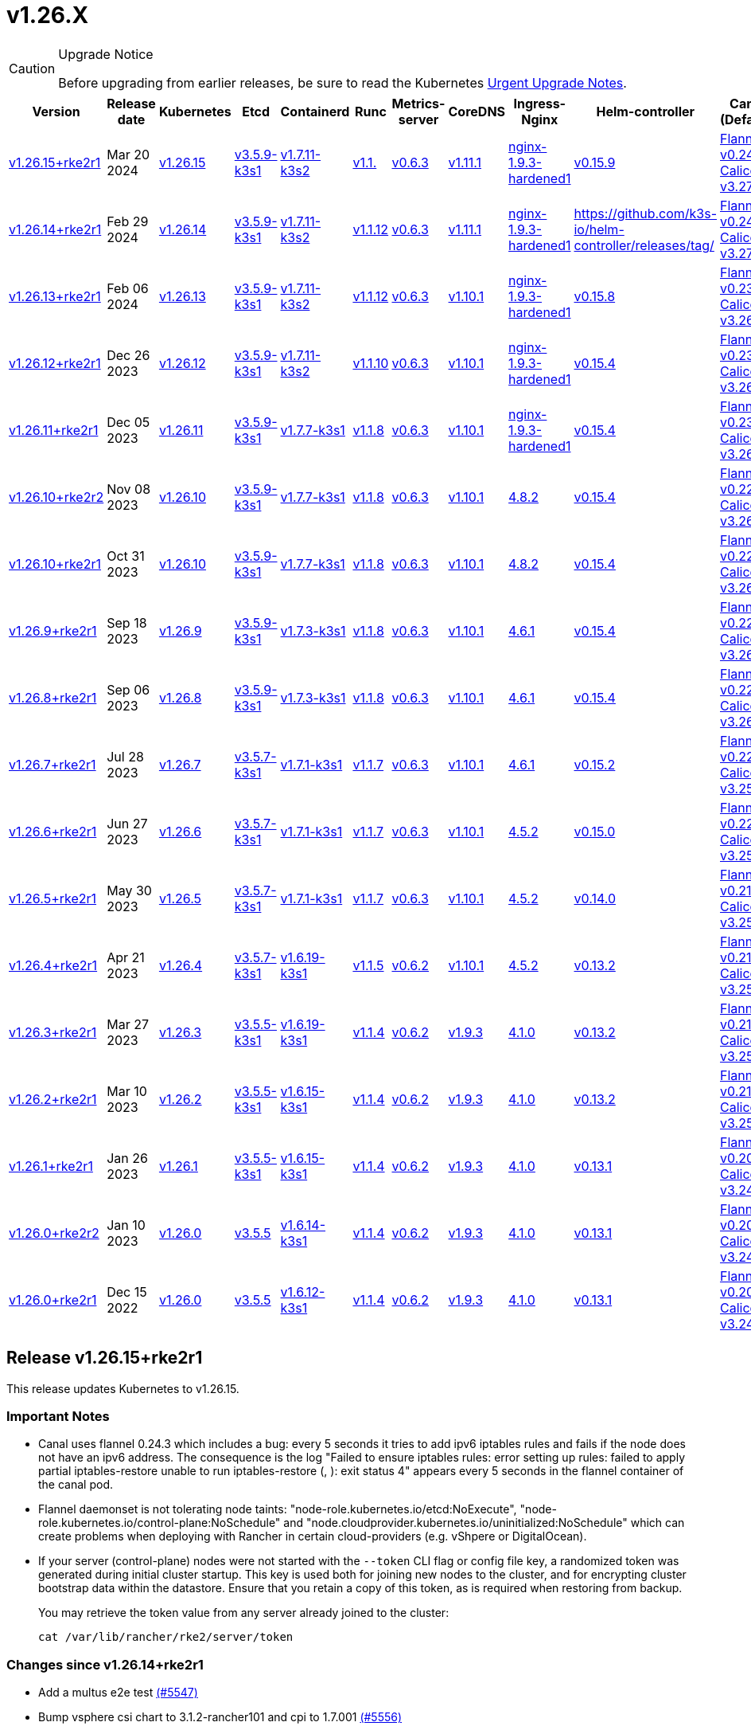 = v1.26.X

[CAUTION]
.Upgrade Notice
====
Before upgrading from earlier releases, be sure to read the Kubernetes https://github.com/kubernetes/kubernetes/blob/master/CHANGELOG/CHANGELOG-1.26.md#urgent-upgrade-notes[Urgent Upgrade Notes].
====

[%autowidth]
|===
| Version | Release date | Kubernetes | Etcd | Containerd | Runc | Metrics-server | CoreDNS | Ingress-Nginx | Helm-controller | Canal (Default) | Calico | Cilium | Multus

| <<Release v1.26.15+rke2r1,v1.26.15+rke2r1>>
| Mar 20 2024
| https://github.com/kubernetes/kubernetes/blob/master/CHANGELOG/CHANGELOG-1.26.md#v12615[v1.26.15]
| https://github.com/k3s-io/etcd/releases/tag/v3.5.9-k3s1[v3.5.9-k3s1]
| https://github.com/k3s-io/containerd/releases/tag/v1.7.11-k3s2[v1.7.11-k3s2]
| https://github.com/opencontainers/runc/releases/tag/v1.1.[v1.1.]
| https://github.com/kubernetes-sigs/metrics-server/releases/tag/v0.6.3[v0.6.3]
| https://github.com/coredns/coredns/releases/tag/v1.11.1[v1.11.1]
| https://github.com/rancher/ingress-nginx/releases/tag/nginx-1.9.3-hardened1[nginx-1.9.3-hardened1]
| https://github.com/k3s-io/helm-controller/releases/tag/v0.15.9[v0.15.9]
| https://github.com/flannel-io/flannel/releases/tag/v1.29.0[Flannel v0.24.3] +
https://docs.tigera.io/calico/latest/release-notes/#v3.27[Calico v3.27.2]
| https://docs.tigera.io/calico/latest/release-notes/#v3.27[v3.27.2]
| https://github.com/cilium/cilium/releases/tag/v1.15.1[v1.15.1]
| https://github.com/k8snetworkplumbingwg/multus-cni/releases/tag/v4.0.2[v4.0.2]

| <<Release v1.26.14+rke2r1,v1.26.14+rke2r1>>
| Feb 29 2024
| https://github.com/kubernetes/kubernetes/blob/master/CHANGELOG/CHANGELOG-1.26.md#v12614[v1.26.14]
| https://github.com/k3s-io/etcd/releases/tag/v3.5.9-k3s1[v3.5.9-k3s1]
| https://github.com/k3s-io/containerd/releases/tag/v1.7.11-k3s2[v1.7.11-k3s2]
| https://github.com/opencontainers/runc/releases/tag/v1.1.12[v1.1.12]
| https://github.com/kubernetes-sigs/metrics-server/releases/tag/v0.6.3[v0.6.3]
| https://github.com/coredns/coredns/releases/tag/v1.11.1[v1.11.1]
| https://github.com/rancher/ingress-nginx/releases/tag/nginx-1.9.3-hardened1[nginx-1.9.3-hardened1]
| https://github.com/k3s-io/helm-controller/releases/tag/[]
| https://github.com/flannel-io/flannel/releases/tag/v0.24.2[Flannel v0.24.2] +
https://docs.tigera.io/calico/latest/release-notes/#v3.27[Calico v3.27.0]
| https://docs.tigera.io/calico/latest/release-notes/#v3.27[v3.27.0]
| https://github.com/cilium/cilium/releases/tag/v1.15.1[v1.15.1]
| https://github.com/k8snetworkplumbingwg/multus-cni/releases/tag/v4.0.2[v4.0.2]

| <<Release v1.26.13+rke2r1,v1.26.13+rke2r1>>
| Feb 06 2024
| https://github.com/kubernetes/kubernetes/blob/master/CHANGELOG/CHANGELOG-1.26.md#v12613[v1.26.13]
| https://github.com/k3s-io/etcd/releases/tag/v3.5.9-k3s1[v3.5.9-k3s1]
| https://github.com/k3s-io/containerd/releases/tag/v1.7.11-k3s2[v1.7.11-k3s2]
| https://github.com/opencontainers/runc/releases/tag/v1.1.12[v1.1.12]
| https://github.com/kubernetes-sigs/metrics-server/releases/tag/v0.6.3[v0.6.3]
| https://github.com/coredns/coredns/releases/tag/v1.10.1[v1.10.1]
| https://github.com/rancher/ingress-nginx/releases/tag/nginx-1.9.3-hardened1[nginx-1.9.3-hardened1]
| https://github.com/k3s-io/helm-controller/releases/tag/v0.15.8[v0.15.8]
| https://github.com/flannel-io/flannel/releases/tag/v0.23.0[Flannel v0.23.0] +
https://docs.tigera.io/calico/latest/release-notes/#v3.26[Calico v3.26.3]
| https://docs.tigera.io/calico/latest/release-notes/#v3.26[v3.26.3]
| https://github.com/cilium/cilium/releases/tag/v1.14.4[v1.14.4]
| https://github.com/k8snetworkplumbingwg/multus-cni/releases/tag/v4.0.2[v4.0.2]

| <<Release v1.26.12+rke2r1,v1.26.12+rke2r1>>
| Dec 26 2023
| https://github.com/kubernetes/kubernetes/blob/master/CHANGELOG/CHANGELOG-1.26.md#v12612[v1.26.12]
| https://github.com/k3s-io/etcd/releases/tag/v3.5.9-k3s1[v3.5.9-k3s1]
| https://github.com/k3s-io/containerd/releases/tag/v1.7.11-k3s2[v1.7.11-k3s2]
| https://github.com/opencontainers/runc/releases/tag/v1.1.10[v1.1.10]
| https://github.com/kubernetes-sigs/metrics-server/releases/tag/v0.6.3[v0.6.3]
| https://github.com/coredns/coredns/releases/tag/v1.10.1[v1.10.1]
| https://github.com/rancher/ingress-nginx/releases/tag/nginx-1.9.3-hardened1[nginx-1.9.3-hardened1]
| https://github.com/k3s-io/helm-controller/releases/tag/v0.15.4[v0.15.4]
| https://github.com/flannel-io/flannel/releases/tag/v0.23.0[Flannel v0.23.0] +
https://docs.tigera.io/calico/latest/release-notes/#v3.26[Calico v3.26.3]
| https://docs.tigera.io/calico/latest/release-notes/#v3.26[v3.26.3]
| https://github.com/cilium/cilium/releases/tag/v1.14.4[v1.14.4]
| https://github.com/k8snetworkplumbingwg/multus-cni/releases/tag/v4.0.2[v4.0.2]

| <<Release v1.26.11+rke2r1,v1.26.11+rke2r1>>
| Dec 05 2023
| https://github.com/kubernetes/kubernetes/blob/master/CHANGELOG/CHANGELOG-1.26.md#v12611[v1.26.11]
| https://github.com/k3s-io/etcd/releases/tag/v3.5.9-k3s1[v3.5.9-k3s1]
| https://github.com/k3s-io/containerd/releases/tag/v1.7.7-k3s1[v1.7.7-k3s1]
| https://github.com/opencontainers/runc/releases/tag/v1.1.8[v1.1.8]
| https://github.com/kubernetes-sigs/metrics-server/releases/tag/v0.6.3[v0.6.3]
| https://github.com/coredns/coredns/releases/tag/v1.10.1[v1.10.1]
| https://github.com/rancher/ingress-nginx/releases/tag/nginx-1.9.3-hardened1[nginx-1.9.3-hardened1]
| https://github.com/k3s-io/helm-controller/releases/tag/v0.15.4[v0.15.4]
| https://github.com/flannel-io/flannel/releases/tag/v0.23.0[Flannel v0.23.0] +
https://docs.tigera.io/calico/latest/release-notes/#v3.26[Calico v3.26.3]
| https://docs.tigera.io/calico/latest/release-notes/#v3.26[v3.26.3]
| https://github.com/cilium/cilium/releases/tag/v1.14.4[v1.14.4]
| https://github.com/k8snetworkplumbingwg/multus-cni/releases/tag/v4.0.2[v4.0.2]

| <<Release v1.26.10+rke2r2,v1.26.10+rke2r2>>
| Nov 08 2023
| https://github.com/kubernetes/kubernetes/blob/master/CHANGELOG/CHANGELOG-1.26.md#v12610[v1.26.10]
| https://github.com/k3s-io/etcd/releases/tag/v3.5.9-k3s1[v3.5.9-k3s1]
| https://github.com/k3s-io/containerd/releases/tag/v1.7.7-k3s1[v1.7.7-k3s1]
| https://github.com/opencontainers/runc/releases/tag/v1.1.8[v1.1.8]
| https://github.com/kubernetes-sigs/metrics-server/releases/tag/v0.6.3[v0.6.3]
| https://github.com/coredns/coredns/releases/tag/v1.10.1[v1.10.1]
| https://github.com/kubernetes/ingress-nginx/releases/tag/helm-chart-4.8.2[4.8.2]
| https://github.com/k3s-io/helm-controller/releases/tag/v0.15.4[v0.15.4]
| https://github.com/flannel-io/flannel/releases/tag/v0.22.1[Flannel v0.22.1] +
https://docs.tigera.io/calico/latest/release-notes/#v3.26[Calico v3.26.1]
| https://docs.tigera.io/calico/latest/release-notes/#v3.26[v3.26.1]
| https://github.com/cilium/cilium/releases/tag/v1.14.2[v1.14.2]
| https://github.com/k8snetworkplumbingwg/multus-cni/releases/tag/v4.0.2[v4.0.2]

| <<Release v1.26.10+rke2r1,v1.26.10+rke2r1>>
| Oct 31 2023
| https://github.com/kubernetes/kubernetes/blob/master/CHANGELOG/CHANGELOG-1.26.md#v12610[v1.26.10]
| https://github.com/k3s-io/etcd/releases/tag/v3.5.9-k3s1[v3.5.9-k3s1]
| https://github.com/k3s-io/containerd/releases/tag/v1.7.7-k3s1[v1.7.7-k3s1]
| https://github.com/opencontainers/runc/releases/tag/v1.1.8[v1.1.8]
| https://github.com/kubernetes-sigs/metrics-server/releases/tag/v0.6.3[v0.6.3]
| https://github.com/coredns/coredns/releases/tag/v1.10.1[v1.10.1]
| https://github.com/kubernetes/ingress-nginx/releases/tag/helm-chart-4.8.2[4.8.2]
| https://github.com/k3s-io/helm-controller/releases/tag/v0.15.4[v0.15.4]
| https://github.com/flannel-io/flannel/releases/tag/v0.22.1[Flannel v0.22.1] +
https://docs.tigera.io/calico/latest/release-notes/#v3.26[Calico v3.26.1]
| https://docs.tigera.io/calico/latest/release-notes/#v3.26[v3.26.1]
| https://github.com/cilium/cilium/releases/tag/v1.14.2[v1.14.2]
| https://github.com/k8snetworkplumbingwg/multus-cni/releases/tag/v4.0.2[v4.0.2]

| <<Release v1.26.9+rke2r1,v1.26.9+rke2r1>>
| Sep 18 2023
| https://github.com/kubernetes/kubernetes/blob/master/CHANGELOG/CHANGELOG-1.26.md#v1269[v1.26.9]
| https://github.com/k3s-io/etcd/releases/tag/v3.5.9-k3s1[v3.5.9-k3s1]
| https://github.com/k3s-io/containerd/releases/tag/v1.7.3-k3s1[v1.7.3-k3s1]
| https://github.com/opencontainers/runc/releases/tag/v1.1.8[v1.1.8]
| https://github.com/kubernetes-sigs/metrics-server/releases/tag/v0.6.3[v0.6.3]
| https://github.com/coredns/coredns/releases/tag/v1.10.1[v1.10.1]
| https://github.com/kubernetes/ingress-nginx/releases/tag/helm-chart-4.6.1[4.6.1]
| https://github.com/k3s-io/helm-controller/releases/tag/v0.15.4[v0.15.4]
| https://github.com/flannel-io/flannel/releases/tag/v0.22.1[Flannel v0.22.1] +
https://docs.tigera.io/calico/latest/release-notes/#v3.26[Calico v3.26.1]
| https://docs.tigera.io/calico/latest/release-notes/#v3.26[v3.26.1]
| https://github.com/cilium/cilium/releases/tag/v1.14.1[v1.14.1]
| https://github.com/k8snetworkplumbingwg/multus-cni/releases/tag/v4.0.2[v4.0.2]

| <<Release v1.26.8+rke2r1,v1.26.8+rke2r1>>
| Sep 06 2023
| https://github.com/kubernetes/kubernetes/blob/master/CHANGELOG/CHANGELOG-1.26.md#v1268[v1.26.8]
| https://github.com/k3s-io/etcd/releases/tag/v3.5.9-k3s1[v3.5.9-k3s1]
| https://github.com/k3s-io/containerd/releases/tag/v1.7.3-k3s1[v1.7.3-k3s1]
| https://github.com/opencontainers/runc/releases/tag/v1.1.8[v1.1.8]
| https://github.com/kubernetes-sigs/metrics-server/releases/tag/v0.6.3[v0.6.3]
| https://github.com/coredns/coredns/releases/tag/v1.10.1[v1.10.1]
| https://github.com/kubernetes/ingress-nginx/releases/tag/helm-chart-4.6.1[4.6.1]
| https://github.com/k3s-io/helm-controller/releases/tag/v0.15.4[v0.15.4]
| https://github.com/flannel-io/flannel/releases/tag/v0.22.1[Flannel v0.22.1] +
https://docs.tigera.io/calico/latest/release-notes/#v3.26[Calico v3.26.1]
| https://docs.tigera.io/calico/latest/release-notes/#v3.26[v3.26.1]
| https://github.com/cilium/cilium/releases/tag/v1.14.0[v1.14.0]
| https://github.com/k8snetworkplumbingwg/multus-cni/releases/tag/v4.0.2[v4.0.2]

| <<Release v1.26.7+rke2r1,v1.26.7+rke2r1>>
| Jul 28 2023
| https://github.com/kubernetes/kubernetes/blob/master/CHANGELOG/CHANGELOG-1.26.md#v1267[v1.26.7]
| https://github.com/k3s-io/etcd/releases/tag/v3.5.7-k3s1[v3.5.7-k3s1]
| https://github.com/k3s-io/containerd/releases/tag/v1.7.1-k3s1[v1.7.1-k3s1]
| https://github.com/opencontainers/runc/releases/tag/v1.1.7[v1.1.7]
| https://github.com/kubernetes-sigs/metrics-server/releases/tag/v0.6.3[v0.6.3]
| https://github.com/coredns/coredns/releases/tag/v1.10.1[v1.10.1]
| https://github.com/kubernetes/ingress-nginx/releases/tag/helm-chart-4.6.1[4.6.1]
| https://github.com/k3s-io/helm-controller/releases/tag/v0.15.2[v0.15.2]
| https://github.com/flannel-io/flannel/releases/tag/v0.22.0[Flannel v0.22.0] +
https://projectcalico.docs.tigera.io/archive/v3.25/release-notes/#v3251[Calico v3.25.1]
| https://projectcalico.docs.tigera.io/archive/v3.26/release-notes/#v3261[v3.26.1]
| https://github.com/cilium/cilium/releases/tag/v1.13.2[v1.13.2]
| https://github.com/k8snetworkplumbingwg/multus-cni/releases/tag/v4.0.2[v4.0.2]

| <<Release v1.26.6+rke2r1,v1.26.6+rke2r1>>
| Jun 27 2023
| https://github.com/kubernetes/kubernetes/blob/master/CHANGELOG/CHANGELOG-1.26.md#v1266[v1.26.6]
| https://github.com/k3s-io/etcd/releases/tag/v3.5.7-k3s1[v3.5.7-k3s1]
| https://github.com/k3s-io/containerd/releases/tag/v1.7.1-k3s1[v1.7.1-k3s1]
| https://github.com/opencontainers/runc/releases/tag/v1.1.7[v1.1.7]
| https://github.com/kubernetes-sigs/metrics-server/releases/tag/v0.6.3[v0.6.3]
| https://github.com/coredns/coredns/releases/tag/v1.10.1[v1.10.1]
| https://github.com/kubernetes/ingress-nginx/releases/tag/helm-chart-4.5.2[4.5.2]
| https://github.com/k3s-io/helm-controller/releases/tag/v0.15.0[v0.15.0]
| https://github.com/k3s-io/flannel/releases/tag/v0.22.0[Flannel v0.22.0] +
https://projectcalico.docs.tigera.io/archive/v3.25/release-notes/#v3251[Calico v3.25.1]
| https://projectcalico.docs.tigera.io/archive/v3.25/release-notes/#v3250[v3.25.0]
| https://github.com/cilium/cilium/releases/tag/v1.13.2[v1.13.2]
| https://github.com/k8snetworkplumbingwg/multus-cni/releases/tag/v3.9.3[v3.9.3]

| <<Release v1.26.5+rke2r1,v1.26.5+rke2r1>>
| May 30 2023
| https://github.com/kubernetes/kubernetes/blob/master/CHANGELOG/CHANGELOG-1.26.md#v1265[v1.26.5]
| https://github.com/k3s-io/etcd/releases/tag/v3.5.7-k3s1[v3.5.7-k3s1]
| https://github.com/k3s-io/containerd/releases/tag/v1.7.1-k3s1[v1.7.1-k3s1]
| https://github.com/opencontainers/runc/releases/tag/v1.1.7[v1.1.7]
| https://github.com/kubernetes-sigs/metrics-server/releases/tag/v0.6.3[v0.6.3]
| https://github.com/coredns/coredns/releases/tag/v1.10.1[v1.10.1]
| https://github.com/kubernetes/ingress-nginx/releases/tag/helm-chart-4.5.2[4.5.2]
| https://github.com/k3s-io/helm-controller/releases/tag/v0.14.0[v0.14.0]
| https://github.com/k3s-io/flannel/releases/tag/v0.21.3[Flannel v0.21.3] +
https://projectcalico.docs.tigera.io/archive/v3.25/release-notes/#v3251[Calico v3.25.1]
| https://projectcalico.docs.tigera.io/archive/v3.25/release-notes/#v3250[v3.25.0]
| https://github.com/cilium/cilium/releases/tag/v1.13.2[v1.13.2]
| https://github.com/k8snetworkplumbingwg/multus-cni/releases/tag/v3.9.3[v3.9.3]

| <<Release v1.26.4+rke2r1,v1.26.4+rke2r1>>
| Apr 21 2023
| https://github.com/kubernetes/kubernetes/blob/master/CHANGELOG/CHANGELOG-1.26.md#v1264[v1.26.4]
| https://github.com/k3s-io/etcd/releases/tag/v3.5.7-k3s1[v3.5.7-k3s1]
| https://github.com/k3s-io/containerd/releases/tag/v1.6.19-k3s1[v1.6.19-k3s1]
| https://github.com/opencontainers/runc/releases/tag/v1.1.5[v1.1.5]
| https://github.com/kubernetes-sigs/metrics-server/releases/tag/v0.6.2[v0.6.2]
| https://github.com/coredns/coredns/releases/tag/v1.10.1[v1.10.1]
| https://github.com/kubernetes/ingress-nginx/releases/tag/helm-chart-4.5.2[4.5.2]
| https://github.com/k3s-io/helm-controller/releases/tag/v0.13.2[v0.13.2]
| https://github.com/k3s-io/flannel/releases/tag/v0.21.3[Flannel v0.21.3] +
https://projectcalico.docs.tigera.io/archive/v3.25/release-notes/#v3250[Calico v3.25.0]
| https://projectcalico.docs.tigera.io/archive/v3.25/release-notes/#v3250[v3.25.0]
| https://github.com/cilium/cilium/releases/tag/v1.13.0[v1.13.0]
| https://github.com/k8snetworkplumbingwg/multus-cni/releases/tag/v3.9.3[v3.9.3]

| <<Release v1.26.3+rke2r1,v1.26.3+rke2r1>>
| Mar 27 2023
| https://github.com/kubernetes/kubernetes/blob/master/CHANGELOG/CHANGELOG-1.26.md#v1263[v1.26.3]
| https://github.com/k3s-io/etcd/releases/tag/v3.5.5-k3s1[v3.5.5-k3s1]
| https://github.com/k3s-io/containerd/releases/tag/v1.6.19-k3s1[v1.6.19-k3s1]
| https://github.com/opencontainers/runc/releases/tag/v1.1.4[v1.1.4]
| https://github.com/kubernetes-sigs/metrics-server/releases/tag/v0.6.2[v0.6.2]
| https://github.com/coredns/coredns/releases/tag/v1.9.3[v1.9.3]
| https://github.com/kubernetes/ingress-nginx/releases/tag/helm-chart-4.1.0[4.1.0]
| https://github.com/k3s-io/helm-controller/releases/tag/v0.13.2[v0.13.2]
| https://github.com/k3s-io/flannel/releases/tag/v0.21.3[Flannel v0.21.3] +
https://projectcalico.docs.tigera.io/archive/v3.25/release-notes/#v3250[Calico v3.25.0]
| https://projectcalico.docs.tigera.io/archive/v3.25/release-notes/#v3250[v3.25.0]
| https://github.com/cilium/cilium/releases/tag/v1.13.0[v1.13.0]
| https://github.com/k8snetworkplumbingwg/multus-cni/releases/tag/v3.9.3[v3.9.3]

| <<Release v1.26.2+rke2r1,v1.26.2+rke2r1>>
| Mar 10 2023
| https://github.com/kubernetes/kubernetes/blob/master/CHANGELOG/CHANGELOG-1.26.md#v1262[v1.26.2]
| https://github.com/k3s-io/etcd/releases/tag/v3.5.5-k3s1[v3.5.5-k3s1]
| https://github.com/k3s-io/containerd/releases/tag/v1.6.15-k3s1[v1.6.15-k3s1]
| https://github.com/opencontainers/runc/releases/tag/v1.1.4[v1.1.4]
| https://github.com/kubernetes-sigs/metrics-server/releases/tag/v0.6.2[v0.6.2]
| https://github.com/coredns/coredns/releases/tag/v1.9.3[v1.9.3]
| https://github.com/kubernetes/ingress-nginx/releases/tag/helm-chart-4.1.0[4.1.0]
| https://github.com/k3s-io/helm-controller/releases/tag/v0.13.2[v0.13.2]
| https://github.com/k3s-io/flannel/releases/tag/v0.21.1[Flannel v0.21.1] +
https://projectcalico.docs.tigera.io/archive/v3.25/release-notes/#v3250[Calico v3.25.0]
| https://projectcalico.docs.tigera.io/archive/v3.25/release-notes/#v3250[v3.25.0]
| https://github.com/cilium/cilium/releases/tag/v1.12.5[v1.12.5]
| https://github.com/k8snetworkplumbingwg/multus-cni/releases/tag/v3.9.3[v3.9.3]

| <<Release v1.26.1+rke2r1,v1.26.1+rke2r1>>
| Jan 26 2023
| https://github.com/kubernetes/kubernetes/blob/master/CHANGELOG/CHANGELOG-1.26.md#v1261[v1.26.1]
| https://github.com/k3s-io/etcd/releases/tag/v3.5.5-k3s1[v3.5.5-k3s1]
| https://github.com/k3s-io/containerd/releases/tag/v1.6.15-k3s1[v1.6.15-k3s1]
| https://github.com/opencontainers/runc/releases/tag/v1.1.4[v1.1.4]
| https://github.com/kubernetes-sigs/metrics-server/releases/tag/v0.6.2[v0.6.2]
| https://github.com/coredns/coredns/releases/tag/v1.9.3[v1.9.3]
| https://github.com/kubernetes/ingress-nginx/releases/tag/helm-chart-4.1.0[4.1.0]
| https://github.com/k3s-io/helm-controller/releases/tag/v0.13.1[v0.13.1]
| https://github.com/k3s-io/flannel/releases/tag/v0.20.2[Flannel v0.20.2] +
https://projectcalico.docs.tigera.io/archive/v3.24/release-notes/#v3245[Calico v3.24.5]
| https://projectcalico.docs.tigera.io/archive/v3.24/release-notes/#v3245[v3.24.5]
| https://github.com/cilium/cilium/releases/tag/v1.12.4[v1.12.4]
| https://github.com/k8snetworkplumbingwg/multus-cni/releases/tag/v3.9.3[v3.9.3]

| <<Release v1.26.0+rke2r2,v1.26.0+rke2r2>>
| Jan 10 2023
| https://github.com/kubernetes/kubernetes/blob/master/CHANGELOG/CHANGELOG-1.26.md#v1260[v1.26.0]
| https://github.com/k3s-io/etcd/releases/tag/v3.5.5[v3.5.5]
| https://github.com/k3s-io/containerd/releases/tag/v1.6.14-k3s1[v1.6.14-k3s1]
| https://github.com/opencontainers/runc/releases/tag/v1.1.4[v1.1.4]
| https://github.com/kubernetes-sigs/metrics-server/releases/tag/v0.6.2[v0.6.2]
| https://github.com/coredns/coredns/releases/tag/v1.9.3[v1.9.3]
| https://github.com/kubernetes/ingress-nginx/releases/tag/helm-chart-4.1.0[4.1.0]
| https://github.com/k3s-io/helm-controller/releases/tag/v0.13.1[v0.13.1]
| https://github.com/k3s-io/flannel/releases/tag/v0.20.2[Flannel v0.20.2] +
https://projectcalico.docs.tigera.io/archive/v3.24/release-notes/#v3245[Calico v3.24.5]
| https://projectcalico.docs.tigera.io/archive/v3.24/release-notes/#v3245[v3.24.5]
| https://github.com/cilium/cilium/releases/tag/v1.12.4[v1.12.4]
| https://github.com/k8snetworkplumbingwg/multus-cni/releases/tag/v3.9[v3.9]

| <<Release v1.26.0+rke2r1,v1.26.0+rke2r1>>
| Dec 15 2022
| https://github.com/kubernetes/kubernetes/blob/master/CHANGELOG/CHANGELOG-1.26.md#v1260[v1.26.0]
| https://github.com/k3s-io/etcd/releases/tag/v3.5.5[v3.5.5]
| https://github.com/k3s-io/containerd/releases/tag/v1.6.12-k3s1[v1.6.12-k3s1]
| https://github.com/opencontainers/runc/releases/tag/v1.1.4[v1.1.4]
| https://github.com/kubernetes-sigs/metrics-server/releases/tag/v0.6.2[v0.6.2]
| https://github.com/coredns/coredns/releases/tag/v1.9.3[v1.9.3]
| https://github.com/kubernetes/ingress-nginx/releases/tag/helm-chart-4.1.0[4.1.0]
| https://github.com/k3s-io/helm-controller/releases/tag/v0.13.1[v0.13.1]
| https://github.com/k3s-io/flannel/releases/tag/v0.20.2[Flannel v0.20.2] +
https://projectcalico.docs.tigera.io/archive/v3.24/release-notes/#v3245[Calico v3.24.5]
| https://projectcalico.docs.tigera.io/archive/v3.24/release-notes/#v3245[v3.24.5]
| https://github.com/cilium/cilium/releases/tag/v1.12.4[v1.12.4]
| https://github.com/k8snetworkplumbingwg/multus-cni/releases/tag/v3.9[v3.9]
|===

== Release v1.26.15+rke2r1

// v1.26.15+rke2r1

This release updates Kubernetes to v1.26.15.

=== Important Notes

--
* Canal uses flannel 0.24.3 which includes a bug: every 5 seconds it tries to add ipv6 iptables rules and fails if the node does not have an ipv6 address. The consequence is the log "Failed to ensure iptables rules: error setting up rules: failed to apply partial iptables-restore unable to run iptables-restore (, ): exit status 4" appears every 5 seconds in the flannel container of the canal pod.

* Flannel daemonset is not tolerating node taints: "node-role.kubernetes.io/etcd:NoExecute", "node-role.kubernetes.io/control-plane:NoSchedule" and "node.cloudprovider.kubernetes.io/uninitialized:NoSchedule" which can create problems when deploying with Rancher in certain cloud-providers (e.g. vShpere or DigitalOcean).

* If your server (control-plane) nodes were not started with the `--token` CLI flag or config file key, a randomized token was generated during initial cluster startup. This key is used both for joining new nodes to the cluster, and for encrypting cluster bootstrap data within the datastore. Ensure that you retain a copy of this token, as is required when restoring from backup.
+
You may retrieve the token value from any server already joined to the cluster:
+
[,bash]
----
cat /var/lib/rancher/rke2/server/token
----
--

=== Changes since v1.26.14+rke2r1

* Add a multus e2e test https://github.com/rancher/rke2/pull/5547[(#5547)]
* Bump vsphere csi chart to 3.1.2-rancher101 and cpi to 1.7.001 https://github.com/rancher/rke2/pull/5556[(#5556)]
* Bump coredns chart https://github.com/rancher/rke2/pull/5563[(#5563)]
* Update Calico and Canal to v3.27.2 https://github.com/rancher/rke2/pull/5585[(#5585)]
* Bump multus chart version https://github.com/rancher/rke2/pull/5596[(#5596)]
* Bump K3s version for v1.26 https://github.com/rancher/rke2/pull/5590[(#5590)]
 ** Fix: use correct wasm shims names
 ** Bump spegel to v0.0.18-k3s3
 ** Adds wildcard registry support
 ** Fixes issue with excessive CPU utilization while waiting for containerd to start
 ** Add env var to allow spegel mirroring of latest tag
 ** Bump helm-controller/klipper-helm versions
 ** Fix snapshot prune
 ** Fix issue with etcd node name missing hostname
 ** Fix additional corner cases in registries handling
 ** RKE2 will now warn and suppress duplicate entries in the mirror endpoint list for a registry. Containerd does not support listing the same endpoint multiple times as a mirror for a single upstream registry.
* Bump K3s version for v1.26 https://github.com/rancher/rke2/pull/5608[(#5608)]
* Update to 1.26.15 https://github.com/rancher/rke2/pull/5616[(#5616)]

=== Charts Versions

|===
| Component | Version

| rke2-cilium
| https://github.com/rancher/rke2-charts/raw/main/assets/rke2-cilium/rke2-cilium-1.15.100.tgz[1.15.100]

| rke2-canal
| https://github.com/rancher/rke2-charts/raw/main/assets/rke2-canal/rke2-canal-v3.27.2-build2024030800.tgz[v3.27.2-build2024030800]

| rke2-calico
| https://github.com/rancher/rke2-charts/raw/main/assets/rke2-calico/rke2-calico-v3.27.200.tgz[v3.27.200]

| rke2-calico-crd
| https://github.com/rancher/rke2-charts/raw/main/assets/rke2-calico/rke2-calico-crd-v3.27.002.tgz[v3.27.002]

| rke2-coredns
| https://github.com/rancher/rke2-charts/raw/main/assets/rke2-coredns/rke2-coredns-1.29.002.tgz[1.29.002]

| rke2-ingress-nginx
| https://github.com/rancher/rke2-charts/raw/main/assets/rke2-ingress-nginx/rke2-ingress-nginx-4.8.200.tgz[4.8.200]

| rke2-metrics-server
| https://github.com/rancher/rke2-charts/raw/main/assets/rke2-metrics-server/rke2-metrics-server-2.11.100-build2023051513.tgz[2.11.100-build2023051513]

| rancher-vsphere-csi
| https://github.com/rancher/rke2-charts/raw/main/assets/rancher-vsphere-csi/rancher-vsphere-csi-3.1.2-rancher101.tgz[3.1.2-rancher101]

| rancher-vsphere-cpi
| https://github.com/rancher/rke2-charts/raw/main/assets/rancher-vsphere-cpi/rancher-vsphere-cpi-1.7.001.tgz[1.7.001]

| harvester-cloud-provider
| https://github.com/rancher/rke2-charts/raw/main/assets/harvester-cloud-provider/harvester-cloud-provider-0.2.200.tgz[0.2.200]

| harvester-csi-driver
| https://github.com/rancher/rke2-charts/raw/main/assets/harvester-cloud-provider/harvester-csi-driver-0.1.1700.tgz[0.1.1700]

| rke2-snapshot-controller
| https://github.com/rancher/rke2-charts/raw/main/assets/rke2-snapshot-controller/rke2-snapshot-controller-1.7.202.tgz[1.7.202]

| rke2-snapshot-controller-crd
| https://github.com/rancher/rke2-charts/raw/main/assets/rke2-snapshot-controller/rke2-snapshot-controller-crd-1.7.202.tgz[1.7.202]

| rke2-snapshot-validation-webhook
| https://github.com/rancher/rke2-charts/raw/main/assets/rke2-snapshot-validation-webhook/rke2-snapshot-validation-webhook-1.7.302.tgz[1.7.302]
|===

== Release v1.26.14+rke2r1

// v1.26.14+rke2r1

This release updates Kubernetes to v1.26.14.

=== Important Notes

If your server (control-plane) nodes were not started with the `--token` CLI flag or config file key, a randomized token was generated during initial cluster startup. This key is used both for joining new nodes to the cluster, and for encrypting cluster bootstrap data within the datastore. Ensure that you retain a copy of this token, as is required when restoring from backup.

You may retrieve the token value from any server already joined to the cluster:

[,bash]
----
cat /var/lib/rancher/rke2/server/token
----

=== Changes since v1.26.13+rke2r1

* Fix validate-charts script https://github.com/rancher/rke2/pull/5375[(#5375)]
* Windows https://github.com/rancher/rke2/pull/5370[(#5370)]
* Avoid race condition when deleting HNS networks https://github.com/rancher/rke2/pull/5385[(#5385)]
* Add CNI plugin flannel support for Windows https://github.com/rancher/rke2/pull/5396[(#5396)]
* Bump coredns and multus/whereabouts versions https://github.com/rancher/rke2/pull/5402[(#5402)]
* Fix: missing 'ip link delete cilium_wg0' in rke2-killall.sh https://github.com/rancher/rke2/pull/5408[(#5408)]
* Update canal version https://github.com/rancher/rke2/pull/5418[(#5418)]
* Improve calico in windows https://github.com/rancher/rke2/pull/5429[(#5429)]
* Update Calico to v3.27.0 https://github.com/rancher/rke2/pull/5438[(#5438)]
* Update Cilium to 1.15.0 https://github.com/rancher/rke2/pull/5453[(#5453)]
* Backport agent containerd behavior 1.26 https://github.com/rancher/rke2/pull/5455[(#5455)]
* Bump K3s version for v1.26 https://github.com/rancher/rke2/pull/5461[(#5461)]
* Bump harvester-csi-driver to 0.1.7 https://github.com/rancher/rke2/pull/5445[(#5445)]
* Update k8s and Go https://github.com/rancher/rke2/pull/5468[(#5468)]
* Update Cilium to 1.15.1 https://github.com/rancher/rke2/pull/5479[(#5479)]
* Bump rke2-coredns chart https://github.com/rancher/rke2/pull/5499[(#5499)]
* Bump k3s for etcd-only fix https://github.com/rancher/rke2/pull/5508[(#5508)]
* Add new network policy for ingress controller webhook https://github.com/rancher/rke2/pull/5512[(#5512)]
* Backport bugfixes for 2024-02 rc https://github.com/rancher/rke2/pull/5533[(#5533)]
 ** Bump wharfie to v0.6.6 to add support for bare hostname as endpoint, fix unnecessary namespace param inclusion
 ** Refactor netpol creation and add two new netpols for metrics-server and snapshot-validation-webhook

=== Charts Versions

|===
| Component | Version

| rke2-cilium
| https://github.com/rancher/rke2-charts/raw/main/assets/rke2-cilium/rke2-cilium-1.15.100.tgz[1.15.100]

| rke2-canal
| https://github.com/rancher/rke2-charts/raw/main/assets/rke2-canal/rke2-canal-v3.27.0-build2024020601.tgz[v3.27.0-build2024020601]

| rke2-calico
| https://github.com/rancher/rke2-charts/raw/main/assets/rke2-calico/rke2-calico-v3.27.002.tgz[v3.27.002]

| rke2-calico-crd
| https://github.com/rancher/rke2-charts/raw/main/assets/rke2-calico/rke2-calico-crd-v3.27.002.tgz[v3.27.002]

| rke2-coredns
| https://github.com/rancher/rke2-charts/raw/main/assets/rke2-coredns/rke2-coredns-1.29.001.tgz[1.29.001]

| rke2-ingress-nginx
| https://github.com/rancher/rke2-charts/raw/main/assets/rke2-ingress-nginx/rke2-ingress-nginx-4.8.200.tgz[4.8.200]

| rke2-metrics-server
| https://github.com/rancher/rke2-charts/raw/main/assets/rke2-metrics-server/rke2-metrics-server-2.11.100-build2023051513.tgz[2.11.100-build2023051513]

| rancher-vsphere-csi
| https://github.com/rancher/rke2-charts/raw/main/assets/rancher-vsphere-csi/rancher-vsphere-csi-3.0.1-rancher101.tgz[3.0.1-rancher101]

| rancher-vsphere-cpi
| https://github.com/rancher/rke2-charts/raw/main/assets/rancher-vsphere-cpi/rancher-vsphere-cpi-1.5.100.tgz[1.5.100]

| harvester-cloud-provider
| https://github.com/rancher/rke2-charts/raw/main/assets/harvester-cloud-provider/harvester-cloud-provider-0.2.200.tgz[0.2.200]

| harvester-csi-driver
| https://github.com/rancher/rke2-charts/raw/main/assets/harvester-cloud-provider/harvester-csi-driver-0.1.1700.tgz[0.1.1700]

| rke2-snapshot-controller
| https://github.com/rancher/rke2-charts/raw/main/assets/rke2-snapshot-controller/rke2-snapshot-controller-1.7.202.tgz[1.7.202]

| rke2-snapshot-controller-crd
| https://github.com/rancher/rke2-charts/raw/main/assets/rke2-snapshot-controller/rke2-snapshot-controller-crd-1.7.202.tgz[1.7.202]

| rke2-snapshot-validation-webhook
| https://github.com/rancher/rke2-charts/raw/main/assets/rke2-snapshot-validation-webhook/rke2-snapshot-validation-webhook-1.7.302.tgz[1.7.302]
|===

== Release v1.26.13+rke2r1

// v1.26.13+rke2r1

This release updates Kubernetes to v1.26.13.

=== Important Notes

--
* Addresses the runc CVE: https://nvd.nist.gov/vuln/detail/CVE-2024-21626[CVE-2024-21626] by updating runc to v1.1.12.

* If your server (control-plane) nodes were not started with the `--token` CLI flag or config file key, a randomized token was generated during initial cluster startup. This key is used both for joining new nodes to the cluster, and for encrypting cluster bootstrap data within the datastore. Ensure that you retain a copy of this token, as is required when restoring from backup.
+
You may retrieve the token value from any server already joined to the cluster:
+
[,bash]
----
cat /var/lib/rancher/rke2/server/token
----
--

=== Changes since v1.26.12+rke2r1

* Use dl.k8s.io for getting kubectl https://github.com/rancher/rke2/pull/5179[(#5179)]
* Ensure charts directory exists in Windows runtime image https://github.com/rancher/rke2/pull/5185[(#5185)]
* Bump versions of different components https://github.com/rancher/rke2/pull/5170[(#5170)]
* Update coredns chart to fix bug https://github.com/rancher/rke2/pull/5202[(#5202)]
* Update multus chart to add optional dhcp daemonset https://github.com/rancher/rke2/pull/5212[(#5212)]
* Add e2e test about dnscache https://github.com/rancher/rke2/pull/5228[(#5228)]
* Update rke2-whereabouts to v0.6.3 and bump rke2-multus parent chart https://github.com/rancher/rke2/pull/5246[(#5246)]
* Bump sriov image build versions https://github.com/rancher/rke2/pull/5257[(#5257)]
* Enable arm64 based images for calico, multus and harvester https://github.com/rancher/rke2/pull/5267[(#5267)]
* Improve kube-proxy and calico logging in Windows https://github.com/rancher/rke2/pull/5286[(#5286)]
* Bump k3s for v1.26 https://github.com/rancher/rke2/pull/5271[(#5271)]
* Update to 1.26.13 https://github.com/rancher/rke2/pull/5293[(#5293)]
* Update base image https://github.com/rancher/rke2/pull/5308[(#5308)]
* Bump K3s and runc versions for v1.26 https://github.com/rancher/rke2/pull/5352[(#5352)]

=== Charts Versions

|===
| Component | Version

| rke2-cilium
| https://github.com/rancher/rke2-charts/raw/main/assets/rke2-cilium/rke2-cilium-1.14.400.tgz[1.14.400]

| rke2-canal
| https://github.com/rancher/rke2-charts/raw/main/assets/rke2-canal/rke2-canal-v3.26.3-build2023110900.tgz[v3.26.3-build2023110900]

| rke2-calico
| https://github.com/rancher/rke2-charts/raw/main/assets/rke2-calico/rke2-calico-v3.26.300.tgz[v3.26.300]

| rke2-calico-crd
| https://github.com/rancher/rke2-charts/raw/main/assets/rke2-calico/rke2-calico-crd-v3.26.300.tgz[v3.26.300]

| rke2-coredns
| https://github.com/rancher/rke2-charts/raw/main/assets/rke2-coredns/rke2-coredns-1.24.008.tgz[1.24.008]

| rke2-ingress-nginx
| https://github.com/rancher/rke2-charts/raw/main/assets/rke2-ingress-nginx/rke2-ingress-nginx-4.8.200.tgz[4.8.200]

| rke2-metrics-server
| https://github.com/rancher/rke2-charts/raw/main/assets/rke2-metrics-server/rke2-metrics-server-2.11.100-build2023051511.tgz[2.11.100-build2023051511]

| rancher-vsphere-csi
| https://github.com/rancher/rke2-charts/raw/main/assets/rancher-vsphere-csi/rancher-vsphere-csi-3.0.1-rancher101.tgz[3.0.1-rancher101]

| rancher-vsphere-cpi
| https://github.com/rancher/rke2-charts/raw/main/assets/rancher-vsphere-cpi/rancher-vsphere-cpi-1.5.100.tgz[1.5.100]

| harvester-cloud-provider
| https://github.com/rancher/rke2-charts/raw/main/assets/harvester-cloud-provider/harvester-cloud-provider-0.2.200.tgz[0.2.200]

| harvester-csi-driver
| https://github.com/rancher/rke2-charts/raw/main/assets/harvester-cloud-provider/harvester-csi-driver-0.1.1600.tgz[0.1.1600]

| rke2-snapshot-controller
| https://github.com/rancher/rke2-charts/raw/main/assets/rke2-snapshot-controller/rke2-snapshot-controller-1.7.202.tgz[1.7.202]

| rke2-snapshot-controller-crd
| https://github.com/rancher/rke2-charts/raw/main/assets/rke2-snapshot-controller/rke2-snapshot-controller-crd-1.7.202.tgz[1.7.202]

| rke2-snapshot-validation-webhook
| https://github.com/rancher/rke2-charts/raw/main/assets/rke2-snapshot-validation-webhook/rke2-snapshot-validation-webhook-1.7.302.tgz[1.7.302]
|===

== Release v1.26.12+rke2r1

// v1.26.12+rke2r1

This release updates Kubernetes to v1.26.12.

=== Important Notes

If your server (control-plane) nodes were not started with the `--token` CLI flag or config file key, a randomized token was generated during initial cluster startup. This key is used both for joining new nodes to the cluster, and for encrypting cluster bootstrap data within the datastore. Ensure that you retain a copy of this token, as is required when restoring from backup.

You may retrieve the token value from any server already joined to the cluster:

[,bash]
----
cat /var/lib/rancher/rke2/server/token
----

=== Changes since v1.26.11+rke2r1

* Bump containerd and runc https://github.com/rancher/rke2/pull/5121[(#5121)]
 ** Bumped containerd/runc to v1.7.10/v1.1.10
* Bump containerd to v1.7.11 https://github.com/rancher/rke2/pull/5131[(#5131)]
* Update to 1.26.12 for december 2023 https://github.com/rancher/rke2/pull/5149[(#5149)]

=== Charts Versions

|===
| Component | Version

| rke2-cilium
| https://github.com/rancher/rke2-charts/raw/main/assets/rke2-cilium/rke2-cilium-1.14.400.tgz[1.14.400]

| rke2-canal
| https://github.com/rancher/rke2-charts/raw/main/assets/rke2-canal/rke2-canal-v3.26.3-build2023110900.tgz[v3.26.3-build2023110900]

| rke2-calico
| https://github.com/rancher/rke2-charts/raw/main/assets/rke2-calico/rke2-calico-v3.26.300.tgz[v3.26.300]

| rke2-calico-crd
| https://github.com/rancher/rke2-charts/raw/main/assets/rke2-calico/rke2-calico-crd-v3.26.300.tgz[v3.26.300]

| rke2-coredns
| https://github.com/rancher/rke2-charts/raw/main/assets/rke2-coredns/rke2-coredns-1.24.006.tgz[1.24.006]

| rke2-ingress-nginx
| https://github.com/rancher/rke2-charts/raw/main/assets/rke2-ingress-nginx/rke2-ingress-nginx-4.8.200.tgz[4.8.200]

| rke2-metrics-server
| https://github.com/rancher/rke2-charts/raw/main/assets/rke2-metrics-server/rke2-metrics-server-2.11.100-build2023051510.tgz[2.11.100-build2023051510]

| rancher-vsphere-csi
| https://github.com/rancher/rke2-charts/raw/main/assets/rancher-vsphere-csi/rancher-vsphere-csi-3.0.1-rancher101.tgz[3.0.1-rancher101]

| rancher-vsphere-cpi
| https://github.com/rancher/rke2-charts/raw/main/assets/rancher-vsphere-cpi/rancher-vsphere-cpi-1.5.100.tgz[1.5.100]

| harvester-cloud-provider
| https://github.com/rancher/rke2-charts/raw/main/assets/harvester-cloud-provider/harvester-cloud-provider-0.2.200.tgz[0.2.200]

| harvester-csi-driver
| https://github.com/rancher/rke2-charts/raw/main/assets/harvester-cloud-provider/harvester-csi-driver-0.1.1600.tgz[0.1.1600]

| rke2-snapshot-controller
| https://github.com/rancher/rke2-charts/raw/main/assets/rke2-snapshot-controller/rke2-snapshot-controller-1.7.202.tgz[1.7.202]

| rke2-snapshot-controller-crd
| https://github.com/rancher/rke2-charts/raw/main/assets/rke2-snapshot-controller/rke2-snapshot-controller-crd-1.7.202.tgz[1.7.202]

| rke2-snapshot-validation-webhook
| https://github.com/rancher/rke2-charts/raw/main/assets/rke2-snapshot-validation-webhook/rke2-snapshot-validation-webhook-1.7.302.tgz[1.7.302]
|===

== Release v1.26.11+rke2r1

// v1.26.11+rke2r1

This release updates Kubernetes to v1.26.11.

=== Important Notes

--
* This release includes a version of ingress-nginx affected by https://github.com/kubernetes/ingress-nginx/issues/10571[CVE-2023-5043] and https://github.com/kubernetes/ingress-nginx/issues/10572[CVE-2023-5044]. Ingress administrators should set the --enable-annotation-validation flag to enforce restrictions on the contents of ingress-nginx annotation fields.

* If your server (control-plane) nodes were not started with the `--token` CLI flag or config file key, a randomized token was generated during initial cluster startup. This key is used both for joining new nodes to the cluster, and for encrypting cluster bootstrap data within the datastore. Ensure that you retain a copy of this token, as is required when restoring from backup.
+
You may retrieve the token value from any server already joined to the cluster:
+
[,bash]
----
cat /var/lib/rancher/rke2/server/token
----
--

=== Changes since v1.26.10+rke2r2

* Add chart validation tests https://github.com/rancher/rke2/pull/5003[(#5003)]
* Update canal to v3.26.3 https://github.com/rancher/rke2/pull/5017[(#5017)]
* Update calico to v3.26.3 https://github.com/rancher/rke2/pull/5027[(#5027)]
* Bump cilium chart to 1.14.400 https://github.com/rancher/rke2/pull/5059[(#5059)]
* Bump K3s version for v1.26 https://github.com/rancher/rke2/pull/5031[(#5031)]
 ** Containerd may now be configured to use rdt or blockio configuration by defining `rdt_config.yaml` or `blockio_config.yaml` files.
 ** Disable helm CRD installation for disable-helm-controller
 ** Omit snapshot list configmap entries for snapshots without extra metadata
 ** Add jitter to client config retry to avoid hammering servers when they are starting up
* Bump K3s version for v1.26 https://github.com/rancher/rke2/pull/5074[(#5074)]
 ** Don't apply S3 retention if S3 client failed to initialize
 ** Don't request metadata when listing S3 snapshots
 ** Print key instead of file path in snapshot metadata log message
* Kubernetes patch release https://github.com/rancher/rke2/pull/5064[(#5064)]
* Remove s390x steps temporarily since runners are disabled https://github.com/rancher/rke2/pull/5097[(#5097)]

=== Charts Versions

|===
| Component | Version

| rke2-cilium
| https://github.com/rancher/rke2-charts/raw/main/assets/rke2-cilium/rke2-cilium-1.14.400.tgz[1.14.400]

| rke2-canal
| https://github.com/rancher/rke2-charts/raw/main/assets/rke2-canal/rke2-canal-v3.26.3-build2023110900.tgz[v3.26.3-build2023110900]

| rke2-calico
| https://github.com/rancher/rke2-charts/raw/main/assets/rke2-calico/rke2-calico-v3.26.300.tgz[v3.26.300]

| rke2-calico-crd
| https://github.com/rancher/rke2-charts/raw/main/assets/rke2-calico/rke2-calico-crd-v3.26.300.tgz[v3.26.300]

| rke2-coredns
| https://github.com/rancher/rke2-charts/raw/main/assets/rke2-coredns/rke2-coredns-1.24.006.tgz[1.24.006]

| rke2-ingress-nginx
| https://github.com/rancher/rke2-charts/raw/main/assets/rke2-ingress-nginx/rke2-ingress-nginx-4.8.200.tgz[4.8.200]

| rke2-metrics-server
| https://github.com/rancher/rke2-charts/raw/main/assets/rke2-metrics-server/rke2-metrics-server-2.11.100-build2023051510.tgz[2.11.100-build2023051510]

| rancher-vsphere-csi
| https://github.com/rancher/rke2-charts/raw/main/assets/rancher-vsphere-csi/rancher-vsphere-csi-3.0.1-rancher101.tgz[3.0.1-rancher101]

| rancher-vsphere-cpi
| https://github.com/rancher/rke2-charts/raw/main/assets/rancher-vsphere-cpi/rancher-vsphere-cpi-1.5.100.tgz[1.5.100]

| harvester-cloud-provider
| https://github.com/rancher/rke2-charts/raw/main/assets/harvester-cloud-provider/harvester-cloud-provider-0.2.200.tgz[0.2.200]

| harvester-csi-driver
| https://github.com/rancher/rke2-charts/raw/main/assets/harvester-cloud-provider/harvester-csi-driver-0.1.1600.tgz[0.1.1600]

| rke2-snapshot-controller
| https://github.com/rancher/rke2-charts/raw/main/assets/rke2-snapshot-controller/rke2-snapshot-controller-1.7.202.tgz[1.7.202]

| rke2-snapshot-controller-crd
| https://github.com/rancher/rke2-charts/raw/main/assets/rke2-snapshot-controller/rke2-snapshot-controller-crd-1.7.202.tgz[1.7.202]

| rke2-snapshot-validation-webhook
| https://github.com/rancher/rke2-charts/raw/main/assets/rke2-snapshot-validation-webhook/rke2-snapshot-validation-webhook-1.7.302.tgz[1.7.302]
|===

== Release v1.26.10+rke2r2

// v1.26.10+rke2r2

This release fixes an issue with identifying additional container runtimes.

=== Important Notes

--
* This release includes a version of ingress-nginx affected by https://github.com/kubernetes/ingress-nginx/issues/10571[CVE-2023-5043] and https://github.com/kubernetes/ingress-nginx/issues/10572[CVE-2023-5044]. Ingress administrators should set the --enable-annotation-validation flag to enforce restrictions on the contents of ingress-nginx annotation fields.

* If your server (control-plane) nodes were not started with the `--token` CLI flag or config file key, a randomized token was generated during initial cluster startup. This key is used both for joining new nodes to the cluster, and for encrypting cluster bootstrap data within the datastore. Ensure that you retain a copy of this token, as is required when restoring from backup.
+
You may retrieve the token value from any server already joined to the cluster:
+
[,bash]
----
cat /var/lib/rancher/rke2/server/token
----
--

=== Changes since v1.26.10+rke2r1

* Bump k3s, include container runtime fix https://github.com/rancher/rke2/pull/4981[(#4981)]
 ** Fixed an issue with identifying additional container runtimes
* Update hardened kubernetes image https://github.com/rancher/rke2/pull/4986[(#4986)]

== Release v1.26.10+rke2r1

// v1.26.10+rke2r1

This release updates Kubernetes to v1.26.10.

=== Important Notes

--
* This release includes a version of ingress-nginx affected by https://github.com/kubernetes/ingress-nginx/issues/10571[CVE-2023-5043] and https://github.com/kubernetes/ingress-nginx/issues/10572[CVE-2023-5044]. Ingress administrators should set the --enable-annotation-validation flag to enforce restrictions on the contents of ingress-nginx annotation fields.

* If your server (control-plane) nodes were not started with the `--token` CLI flag or config file key, a randomized token was generated during initial cluster startup. This key is used both for joining new nodes to the cluster, and for encrypting cluster bootstrap data within the datastore. Ensure that you retain a copy of this token, as is required when restoring from backup.
+
You may retrieve the token value from any server already joined to the cluster:
+
[,bash]
----
cat /var/lib/rancher/rke2/server/token
----
--

=== Changes since v1.26.9+rke2r1

* Add a time.Sleep in calico-win to avoid polluting the logs https://github.com/rancher/rke2/pull/4792[(#4792)]
* Support generic "cis" profile https://github.com/rancher/rke2/pull/4798[(#4798)]
* Update calico chart to accept felix config values https://github.com/rancher/rke2/pull/4815[(#4815)]
* Remove unnecessary docker pull https://github.com/rancher/rke2/pull/4822[(#4822)]
* Mirrored pause backport https://github.com/rancher/rke2/pull/4827[(#4827)]
* Write pod-manifests as 0600 in cis mode https://github.com/rancher/rke2/pull/4839[(#4839)]
* Bumping k3s https://github.com/rancher/rke2/pull/4863[(#4863)]
* Filter release branches https://github.com/rancher/rke2/pull/4858[(#4858)]
* Update charts to have ipFamilyPolicy: PreferDualStack as default https://github.com/rancher/rke2/pull/4846[(#4846)]
* Bump K3s, Cilium, Token Rotation support https://github.com/rancher/rke2/pull/4870[(#4870)]
* Bump containerd to v1.7.7+k3s1 https://github.com/rancher/rke2/pull/4881[(#4881)]
* Bump K3s version for v1.26 https://github.com/rancher/rke2/pull/4885[(#4885)]
 ** RKE2 now tracks snapshots using custom resource definitions. This resolves an issue where the configmap previously used to track snapshot metadata could grow excessively large and fail to update when new snapshots were taken.
 ** Fixed an issue where static pod startup checks may return false positives in the case of pod restarts.
* K3s Bump https://github.com/rancher/rke2/pull/4898[(#4898)]
* Bump K3s version for v1.26 https://github.com/rancher/rke2/pull/4918[(#4918)]
 ** Re-enable etcd endpoint auto-sync
 ** Manually requeue configmap reconcile when no nodes have reconciled snapshots
* Update Kubernetes to v1.26.10 https://github.com/rancher/rke2/pull/4921[(#4921)]
* Remove pod-manifests dir in killall script https://github.com/rancher/rke2/pull/4927[(#4927)]
* Revert mirrored pause backport https://github.com/rancher/rke2/pull/4936[(#4936)]
* Bump ingress-nginx to v1.9.3 https://github.com/rancher/rke2/pull/4957[(#4957)]
* Bump ingress-nginx to v1.9.3 https://github.com/rancher/rke2/pull/4959[(#4959)]
* Bump ingress-nginx to v1.9.3 https://github.com/rancher/rke2/pull/4960[(#4960)]
* Bump K3s version for v1.26 https://github.com/rancher/rke2/pull/4970[(#4970)]

== Release v1.26.9+rke2r1

// v1.26.9+rke2r1

This release updates Kubernetes to v1.26.9.

=== Important Notes

If your server (control-plane) nodes were not started with the `--token` CLI flag or config file key, a randomized token was generated during initial cluster startup. This key is used both for joining new nodes to the cluster, and for encrypting cluster bootstrap data within the datastore. Ensure that you retain a copy of this token, as is required when restoring from backup.

You may retrieve the token value from any server already joined to the cluster:

[,bash]
----
cat /var/lib/rancher/rke2/server/token
----

=== Changes since v1.26.8+rke2r1

* Update cilium to 1.14.1 https://github.com/rancher/rke2/pull/4757[(#4757)]
* Update Kubernetes to v1.26.9 https://github.com/rancher/rke2/pull/4762[(#4762)]

== Release v1.26.8+rke2r1

// v1.26.8+rke2r1

This release updates Kubernetes to v1.26.8, and fixes a number of issues.

=== Important Notes

--
* ⚠️ This release includes support for remediating CVE-2023-32186, a potential Denial of Service attack vector on RKE2 servers. See https://github.com/rancher/rke2/security/advisories/GHSA-p45j-vfv5-wprq for more information, including mandatory steps necessary to harden clusters against this vulnerability.
* If your server (control-plane) nodes were not started with the `--token` CLI flag or config file key, a randomized token was generated during initial cluster startup. This key is used both for joining new nodes to the cluster, and for encrypting cluster bootstrap data within the datastore. Ensure that you retain a copy of this token, as is required when restoring from backup.
+
You may retrieve the token value from any server already joined to the cluster:
+
[,bash]
----
cat /var/lib/rancher/rke2/server/token
----
--

=== Changes since v1.26.7+rke2r1

* Sync Felix and calico-node datastore https://github.com/rancher/rke2/pull/4576[(#4576)]
* Update Calico and Flannel on Canal https://github.com/rancher/rke2/pull/4564[(#4564)]
* Update cilium to v1.14.0 https://github.com/rancher/rke2/pull/4586[(#4586)]
* Update to whereabouts v0.6.2 https://github.com/rancher/rke2/pull/4591[(#4591)]
* Version bumps and backports for 2023-08 release https://github.com/rancher/rke2/pull/4598[(#4598)]
 ** Updated the embedded containerd to v1.7.3+k3s1
 ** Updated the embedded runc to v1.1.8
 ** Updated the embedded etcd to v3.5.9+k3s1
 ** Updated the rke2-snapshot-validation-webhook chart to enable VolumeSnapshotClass validation
 ** Security bump to docker/distribution
 ** Fix static pod UID generation and cleanup
 ** Fix default server address for rotate-ca command
* Fix wrongly formatted files https://github.com/rancher/rke2/pull/4612[(#4612)]
* Fix repeating "cannot find file" error https://github.com/rancher/rke2/pull/4618[(#4618)]
* Bump k3s version to recent 1.26 https://github.com/rancher/rke2/pull/4636[(#4636)]
* Bump K3s version for v1.26 https://github.com/rancher/rke2/pull/4647[(#4647)]
 ** The version of `helm` used by the bundled helm controller's job image has been updated to v3.12.3
 ** Bumped dynamiclistener to address an issue that could cause the supervisor listener on 9345 to stop serving requests on etcd-only nodes.
 ** The RKE2 supervisor listener on 9345 now sends a complete certificate chain in the TLS handshake.
* Install BGP windows packages in Windows image for tests https://github.com/rancher/rke2/pull/4652[(#4652)]
* Allow OS env variables to be consumed https://github.com/rancher/rke2/pull/4657[(#4657)]
* Upgrade multus chart to v4.0.2-build2023081100 https://github.com/rancher/rke2/pull/4664[(#4664)]
* Fix bug. Add VXLAN_VNI env var to Calico-node exec https://github.com/rancher/rke2/pull/4671[(#4671)]
* Update to v1.26.8 https://github.com/rancher/rke2/pull/4684[(#4684)]
* Bump K3s version for v1.26 https://github.com/rancher/rke2/pull/4702[(#4702)]
 ** Added a new `--tls-san-security` option. This flag defaults to false, but can be set to true to disable automatically adding SANs to the server's TLS certificate to satisfy any hostname requested by a client.
* Add additional static pod cleanup during cluster reset https://github.com/rancher/rke2/pull/4725[(#4725)]

== Release v1.26.7+rke2r1

// v1.26.7+rke2r1

This release updates Kubernetes to v1.26.7, and fixes a number of issues.

=== Important Notes

If your server (control-plane) nodes were not started with the `--token` CLI flag or config file key, a randomized token was generated during initial cluster startup. This key is used both for joining new nodes to the cluster, and for encrypting cluster bootstrap data within the datastore. Ensure that you retain a copy of this token, as is required when restoring from backup.

You may retrieve the token value from any server already joined to the cluster:

[,bash]
----
cat /var/lib/rancher/rke2/server/token
----

=== Changes since v1.26.6+rke2r1

* Update Calico to v3.26.1 https://github.com/rancher/rke2/pull/4424[(#4424)]
* Update multus version https://github.com/rancher/rke2/pull/4432[(#4432)]
* Add log files for felix and calico https://github.com/rancher/rke2/pull/4438[(#4438)]
* Update K3s for 2023-07 releases https://github.com/rancher/rke2/pull/4448[(#4448)]
* Bump ingress-nginx charts to v1.7.1 https://github.com/rancher/rke2/pull/4454[(#4454)]
* Add support for cni none on windows and initial windows-bgp backend https://github.com/rancher/rke2/pull/4460[(#4460)]
* Updated Calico crd on Canal https://github.com/rancher/rke2/pull/4467[(#4467)]
* Update to 1.26.7 https://github.com/rancher/rke2/pull/4493[(#4493)]

== Release v1.26.6+rke2r1

// v1.26.6+rke2r1

This release updates Kubernetes to v1.26.6, and fixes a number of issues.

=== Important Notes

If your server (control-plane) nodes were not started with the `--token` CLI flag or config file key, a randomized token was generated during initial cluster startup. This key is used both for joining new nodes to the cluster, and for encrypting cluster bootstrap data within the datastore. Ensure that you retain a copy of this token, as is required when restoring from backup.

You may retrieve the token value from any server already joined to the cluster:

[,bash]
----
cat /var/lib/rancher/rke2/server/token
----

=== Changes since v1.26.5+rke2r1

* Update canal chart https://github.com/rancher/rke2/pull/4343[(#4343)]
* Bump K3s version for v1.26 https://github.com/rancher/rke2/pull/4358[(#4358)]
* Update rke2 https://github.com/rancher/rke2/pull/4368[(#4368)]
* Bump harvester cloud provider 0.2.2 https://github.com/rancher/rke2/pull/4376[(#4376)]
* Preserve mode when extracting runtime data https://github.com/rancher/rke2/pull/4378[(#4378)]
* Use our own file copy logic instead of continuity https://github.com/rancher/rke2/pull/4389[(#4389)]

== Release v1.26.5+rke2r1

// v1.26.5+rke2r1

This release updates Kubernetes to v1.26.5, and fixes a number of issues.

=== Important Notes
--
. If your server (control-plane) nodes were not started with the `--token` CLI flag or config file key, a randomized token was generated during initial cluster startup. This key is used both for joining new nodes to the cluster, and for encrypting cluster bootstrap data within the datastore. Ensure that you retain a copy of this token, as is required when restoring from backup.
+
You may retrieve the token value from any server already joined to the cluster:
+
[,bash]
----
cat /var/lib/rancher/rke2/server/token
----
+
. Many systems have updated their packages with newer version of container-selinux (> v2.191.0) which is incompatible with our rke2-selinux policy and require a change in policy. We have updated our policy; you will notice the rke2-selinux package being upgraded from version v0.11.1 to newer version v0.12.0.
--

=== Changes since v1.26.4+rke2r1

* Fix drone dispatch step https://github.com/rancher/rke2/pull/4148[(#4148)]
* Update Cilium to v1.13.2 https://github.com/rancher/rke2/pull/4175[(#4175)]
* Bump golangci-lint for golang 1.20 compat and fix warnings https://github.com/rancher/rke2/pull/4186[(#4186)]
* Enable --with-node-id flag https://github.com/rancher/rke2/pull/4190[(#4190)]
* Backport fixes and bump K3s/containerd/runc versions https://github.com/rancher/rke2/pull/4211[(#4211)]
 ** The bundled containerd and runc versions have been bumped to v1.7.1-k3s1/v1.1.7
 ** Replace `github.com/ghodss/yaml` with `sigs.k8s.io/yaml`
 ** Fix hardcoded file mount handling for default audit log filename
* Update Calico image on Canal https://github.com/rancher/rke2/pull/4218[(#4218)]
* Move Drone dispatch pipeline https://github.com/rancher/rke2/pull/4205[(#4205)]
* Upgrade docker/docker package (#4225) https://github.com/rancher/rke2/pull/4234[(#4234)]
* Bump metrics-server to v0.6.3 https://github.com/rancher/rke2/pull/4245[(#4245)]
* V1.26.5+rke2r1 https://github.com/rancher/rke2/pull/4260[(#4260)]
* Bump vsphere csi/cpi and csi snapshot charts https://github.com/rancher/rke2/pull/4272[(#4272)]
* Bump vsphere csi to remove duplicate CSI deployment. https://github.com/rancher/rke2/pull/4296[(#4296)]

== Release v1.26.4+rke2r1

// v1.26.4+rke2r1

This release updates Kubernetes to v1.26.4, and fixes a number of issues.

=== Important Notes

If your server (control-plane) nodes were not started with the `--token` CLI flag or config file key, a randomized token was generated during initial cluster startup. This key is used both for joining new nodes to the cluster, and for encrypting cluster bootstrap data within the datastore. Ensure that you retain a copy of this token, as is required when restoring from backup.

You may retrieve the token value from any server already joined to the cluster:

[,bash]
----
cat /var/lib/rancher/rke2/server/token
----

=== Changes since v1.26.3+rke2r1

* Adding decision against rc version removal https://github.com/rancher/rke2/pull/3155[(#3155)]
* Bump to 1.24.12 https://github.com/rancher/rke2/pull/4064[(#4064)]
* Add skipfiles step to skip drone runs based on files in PR https://github.com/rancher/rke2/pull/3977[(#3977)]
* Update whereabouts to v0.6.1 https://github.com/rancher/rke2/pull/4080[(#4080)]
* Automatically add volume mount for audit-log-path dir if set https://github.com/rancher/rke2/pull/4027[(#4027)]
* Updated Calico chart to add crd missing values https://github.com/rancher/rke2/pull/4044[(#4044)]
* Clean up static pods on etcd member removal https://github.com/rancher/rke2/pull/4066[(#4066)]
* Add ADR for security bumps automation https://github.com/rancher/rke2/pull/3570[(#3570)]
* Make commands for terraform automation and fix upgrade split role tests https://github.com/rancher/rke2/pull/4056[(#4056)]
* Bump ingress-nginx to 1.6.4 https://github.com/rancher/rke2/pull/4090[(#4090)]
* Fix wrong dependency name https://github.com/rancher/rke2/pull/4093[(#4093)]
* Bump k3s and component versions for 2023-04 release https://github.com/rancher/rke2/pull/4096[(#4096)]
* Update Kubernetes to v1.26.4 https://github.com/rancher/rke2/pull/4115[(#4115)]

== Release v1.26.3+rke2r1

// v1.26.3+rke2r1

This release updates Kubernetes to v1.26.3, and fixes a number of issues.

=== Important Notes

If your server (control-plane) nodes were not started with the `--token` CLI flag or config file key, a randomized token was generated during initial cluster startup. This key is used both for joining new nodes to the cluster, and for encrypting cluster bootstrap data within the datastore. Ensure that you retain a copy of this token, as is required when restoring from backup.

You may retrieve the token value from any server already joined to the cluster:

[,bash]
----
cat /var/lib/rancher/rke2/server/token
----

=== Changes since v1.26.2+rke2r1

* Remove root `--debug` flag https://github.com/rancher/rke2/pull/3955[(#3955)]
* Remove unmounts in killall script https://github.com/rancher/rke2/pull/3954[(#3954)]
* Update Flannel version to v0.21.3 on Canal https://github.com/rancher/rke2/pull/3980[(#3980)]
* Remove unnecessary bits from testing dockerfile https://github.com/rancher/rke2/pull/3975[(#3975)]
* Expand SUC upgrade check to check pods as well as nodes https://github.com/rancher/rke2/pull/3938[(#3938)]
* Don't package empty Windows folder in Linux tar https://github.com/rancher/rke2/pull/3970[(#3970)]
* Bump K3s https://github.com/rancher/rke2/pull/3990[(#3990)]
* Improve uninstallation on RHEL based OS https://github.com/rancher/rke2/pull/3919[(#3919)]
* Update cilim to v1.13.0 https://github.com/rancher/rke2/pull/4003[(#4003)]
* Bump harvester csi driver to v0.1.16 https://github.com/rancher/rke2/pull/3999[(#3999)]
* Update stable channel to v1.24.11+rke2r1 https://github.com/rancher/rke2/pull/4010[(#4010)]
* Bump k3s and containerd https://github.com/rancher/rke2/pull/4015[(#4015)]
* Add automation for Restart command for Rke2 https://github.com/rancher/rke2/pull/3962[(#3962)]
* Update 1.26 and Go https://github.com/rancher/rke2/pull/4033[(#4033)]

== Release v1.26.2+rke2r1

// v1.26.2+rke2r1

This release updates Kubernetes to v1.26.2, and fixes a number of issues.

=== Important Notes

If your server (control-plane) nodes were not started with the `--token` CLI flag or config file key, a randomized token was generated during initial cluster startup. This key is used both for joining new nodes to the cluster, and for encrypting cluster bootstrap data within the datastore. Ensure that you retain a copy of this token, as is required when restoring from backup.

You may retrieve the token value from any server already joined to the cluster:

[,bash]
----
cat /var/lib/rancher/rke2/server/token
----

=== Changes since v1.26.1+rke2r1

* Remove pod logs as part of killall https://github.com/rancher/rke2/pull/3821[(#3821)]
* Update channel server https://github.com/rancher/rke2/pull/3853[(#3853)]
* Bump cilium images https://github.com/rancher/rke2/pull/3802[(#3802)]
* Update canal chart to v3.25.0-build2023020901 https://github.com/rancher/rke2/pull/3877[(#3877)]
* Bump wharfie and go-containerregistry https://github.com/rancher/rke2/pull/3863[(#3863)]
* Update Calico to v3.25.0 https://github.com/rancher/rke2/pull/3887[(#3887)]
* Updated RKE2 README's header image to point to the new rke2-docs repo https://github.com/rancher/rke2/pull/3727[(#3727)]
* Bump K3s version https://github.com/rancher/rke2/pull/3897[(#3897)]
 ** Fixed an issue where leader-elected controllers for managed etcd did not run on etcd-only nodes
 ** RKE2 now functions properly when the cluster CA certificates are signed by an existing root or intermediate CA. You can find a sample script for generating such certificates before RKE2 starts in the K3s repo at https://github.com/k3s-io/k3s/blob/master/contrib/util/certs.sh[contrib/util/certs.sh].
 ** RKE2 now supports `kubeadm` style join tokens. `rke2 token create` now creates join token secrets, optionally with a limited TTL.
 ** RKE2 agents joined with an expired or deleted token stay in the cluster using existing client certificates via the NodeAuthorization admission plugin, unless their Node object is deleted from the cluster.
 ** ServiceLB now honors the Service's ExternalTrafficPolicy. When set to Local, the LoadBalancer will only advertise addresses of Nodes with a Pod for the Service, and will not forward traffic to other cluster members. (ServiceLB is still disabled by default)
* Bump K3s commit https://github.com/rancher/rke2/pull/3905[(#3905)]
* Add bootstrap token auth handler https://github.com/rancher/rke2/pull/3920[(#3920)]
* Add support for legacy kubelet logging flags https://github.com/rancher/rke2/pull/3932[(#3932)]
* Bump helm-controller/klipper-helm https://github.com/rancher/rke2/pull/3936[(#3936)]
 ** The embedded helm-controller job image now correctly handles upgrading charts that contain resource types that no longer exist on the target Kubernetes version. This includes properly handling removal of PodSecurityPolicy resources when upgrading from <= v1.24.
* Add sig-storage snapshot controller and validation webhook https://github.com/rancher/rke2/pull/3944[(#3944)]
* Add a quick host-path CSI snapshot to the basic CI test https://github.com/rancher/rke2/pull/3946[(#3946)]
* Update kubernetes to v1.26.2 https://github.com/rancher/rke2/pull/3953[(#3953)]

== Release v1.26.1+rke2r1

// v1.26.1+rke2r1

This release updates Kubernetes to v1.26.1 to backport registry changes and fix two critical issues.

=== Important Notes

If your server (control-plane) nodes were not started with the `--token` CLI flag or config file key, a randomized token was generated during initial cluster startup. This key is used both for joining new nodes to the cluster, and for encrypting cluster bootstrap data within the datastore. Ensure that you retain a copy of this token, as is required when restoring from backup.

You may retrieve the token value from any server already joined to the cluster:

[,bash]
----
cat /var/lib/rancher/rke2/server/token
----

=== Changes since v1.26.0+rke2r2

* Don't clean up kube-proxy every time agents start https://github.com/rancher/rke2/pull/3737[(#3737)]
* Add rke2 e2e test run script and adjustments https://github.com/rancher/rke2/pull/3766[(#3766)]
* Update channels https://github.com/rancher/rke2/pull/3768[(#3768)]
* Bump containerd to v1.6.15-k3s1 https://github.com/rancher/rke2/pull/3767[(#3767)]
* Fix typos https://github.com/rancher/rke2/pull/3741[(#3741)]
* Generate report and upload test results https://github.com/rancher/rke2/pull/3771[(#3771)]
* Update multus to v3.9.3 and whereabouts to v0.6 https://github.com/rancher/rke2/pull/3789[(#3789)]
* Bump harvester cloud provider and harvester csi driver https://github.com/rancher/rke2/pull/3781[(#3781)]
* Bump K3s version for tls-cipher-suites and etcd snapshot conflict fix https://github.com/rancher/rke2/pull/3772[(#3772)]

== Release v1.26.0+rke2r2

// v1.26.0+rke2r2

This release updates containerd to v1.6.14 to resolve an issue where pods would lose their CNI information when containerd was restarted.

=== Changes since v1.26.0+rke2r1

* Bump containerd to v1.6.14-k3s1 https://github.com/rancher/rke2/pull/3746[(#3746)]
 ** The embedded containerd version has been bumped to v1.6.14-k3s1. This includes a backported fix for https://github.com/containerd/containerd/issues/7843[containerd/7843] which caused pods to lose their CNI info when containerd was restarted, which in turn caused the kubelet to recreate the pod.
 ** Windows agents now use the k3s fork of containerd, which includes support for registry rewrites.

== Release v1.26.0+rke2r1

// v1.26.0+rke2r1

This release is RKE2's first in the v1.26 line. This release updates Kubernetes to v1.26.0.

Before upgrading from earlier releases, be sure to read the Kubernetes https://github.com/kubernetes/kubernetes/blob/master/CHANGELOG/CHANGELOG-1.26.md#urgent-upgrade-notes[Urgent Upgrade Notes].

=== Important Notes

This release is affected by https://github.com/containerd/containerd/issues/7843, which causes the kubelet to restart all pods whenever RKE2 is restarted. For this reason, we have removed this RKE2 release from the channel server. Please use `v1.26.0+rke2r2` instead.

=== Changes since v1.25.4+rke2r1

* Bump ingress-nginx (https://github.com/rancher/rke2/pull/3703[#3703])
* Fixed cilium chart when enabled hubble images (https://github.com/rancher/rke2/pull/3687[#3687])
* Update kubernetes to v1.26.0 (https://github.com/rancher/rke2/pull/3599[#3599])
* Bump ingress-nginx to 1.4.1 (https://github.com/rancher/rke2/pull/3653[#3653])
* Bump k3s version for v1.25 (https://github.com/rancher/rke2/pull/3646[#3646])
* Bump metrics-server tag (https://github.com/rancher/rke2/pull/3647[#3647])
* Updated cilium version and added new cilium images (https://github.com/rancher/rke2/pull/3642[#3642])
* Fix jenkinsfile typo and clarify support for oracle in tf automation (https://github.com/rancher/rke2/pull/3611[#3611])
* Update rke2-calico chart to v3.24.501 (https://github.com/rancher/rke2/pull/3620[#3620])
* Update canal version (https://github.com/rancher/rke2/pull/3625[#3625])
* Update rke2-multus chart to v3.9-build2022102805 (https://github.com/rancher/rke2/pull/3622[#3622])
* Support autodetection interface methods in windows (https://github.com/rancher/rke2/pull/3615[#3615])
* Add rke2 standalone install script for windows (https://github.com/rancher/rke2/pull/3608[#3608])
* Update tf variable for aws to be more clear (https://github.com/rancher/rke2/pull/3609[#3609])
* Add more tests to the windows env (https://github.com/rancher/rke2/pull/3594[#3594])
* Fix aws s3 artifact upload issues (https://github.com/rancher/rke2/pull/3601[#3601])
* Create upgrade test in tf and refactor to allow running packages separately (https://github.com/rancher/rke2/pull/3583[#3583])
* Dualstack e2e test fix and additional netpol test (https://github.com/rancher/rke2/pull/3574[#3574])
* Remove old docs (https://github.com/rancher/rke2/pull/3584[#3584])
* Switching from gcp gcs to aws s3 buckets (https://github.com/rancher/rke2/pull/3563[#3563])
* Take nodeip into account to configure the calico networks (https://github.com/rancher/rke2/pull/3530[#3530])
* Refactor windows calico code (https://github.com/rancher/rke2/pull/3543[#3543])
* Bump k3s and component versions (https://github.com/rancher/rke2/pull/3577[#3577])
* Terminate pods directly via cri instead of waiting for kubelet cleanup (https://github.com/rancher/rke2/pull/3567[#3567])
* Utilize jenkins env vars for required cluster creation variables (https://github.com/rancher/rke2/pull/3576[#3576])
* Update channels.yaml for november (https://github.com/rancher/rke2/pull/3575[#3575])
* Don't try to validate linux cis profile compliance on windows (https://github.com/rancher/rke2/pull/3568[#3568])
